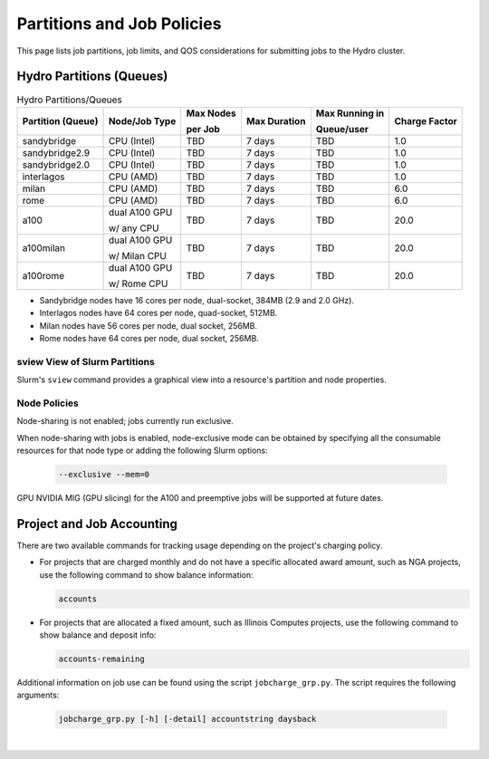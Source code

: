 .. _partitions-job-policies:

Partitions and Job Policies
===========================

This page lists job partitions, job limits, and QOS considerations for submitting jobs to the Hydro cluster.


Hydro Partitions (Queues)
--------------------------

.. table:: Hydro Partitions/Queues

   +-------------------+---------------+-----------+--------------+----------------+---------------+
   | Partition (Queue) | Node/Job Type | Max Nodes | Max Duration | Max Running in | Charge Factor |
   |                   |               |           |              |                |               |
   |                   |               | per Job   |              | Queue/user     |               |
   +===================+===============+===========+==============+================+===============+
   | sandybridge       | CPU (Intel)   | TBD       | 7 days       | TBD            | 1.0           |
   +-------------------+---------------+-----------+--------------+----------------+---------------+
   | sandybridge2.9    | CPU (Intel)   | TBD       | 7 days       | TBD            | 1.0           |
   +-------------------+---------------+-----------+--------------+----------------+---------------+
   | sandybridge2.0    | CPU (Intel)   | TBD       | 7 days       | TBD            | 1.0           |
   +-------------------+---------------+-----------+--------------+----------------+---------------+
   | interlagos        | CPU (AMD)     | TBD       | 7 days       | TBD            | 1.0           |
   +-------------------+---------------+-----------+--------------+----------------+---------------+
   | milan             | CPU (AMD)     | TBD       | 7 days       | TBD            | 6.0           |
   +-------------------+---------------+-----------+--------------+----------------+---------------+
   | rome              | CPU (AMD)     | TBD       | 7 days       | TBD            | 6.0           |
   +-------------------+---------------+-----------+--------------+----------------+---------------+
   | a100              | dual A100 GPU | TBD       | 7 days       | TBD            | 20.0          |
   |                   |               |           |              |                |               |
   |                   | w/ any CPU    |           |              |                |               |
   +-------------------+---------------+-----------+--------------+----------------+---------------+
   | a100milan         | dual A100 GPU | TBD       | 7 days       | TBD            | 20.0          |
   |                   |               |           |              |                |               |
   |                   | w/ Milan CPU  |           |              |                |               |
   +-------------------+---------------+-----------+--------------+----------------+---------------+
   | a100rome          | dual A100 GPU | TBD       | 7 days       | TBD            | 20.0          |
   |                   |               |           |              |                |               |
   |                   | w/ Rome CPU   |           |              |                |               |
   +-------------------+---------------+-----------+--------------+----------------+---------------+

- Sandybridge nodes have 16 cores per node, dual-socket, 384MB (2.9 and 2.0 GHz).
- Interlagos nodes have 64 cores per node, quad-socket, 512MB.
- Milan nodes have 56 cores per node, dual socket, 256MB.
- Rome nodes have 64 cores per node, dual socket, 256MB.

sview View of Slurm Partitions
~~~~~~~~~~~~~~~~~~~~~~~~~~~~~~~~

Slurm's ``sview`` command provides a graphical view into a resource's partition and node properties.

Node Policies
~~~~~~~~~~~~~

Node-sharing is not enabled; jobs currently run exclusive. 

When node-sharing with jobs is enabled, node-exclusive mode can be obtained by specifying all the consumable resources for that node type or adding the following Slurm options:

   .. code-block::

      --exclusive --mem=0

GPU NVIDIA MIG (GPU slicing) for the A100 and preemptive jobs will be supported at future dates.

.. _project-job-accounting:

Project and Job Accounting
----------------------------

There are two available commands for tracking usage depending on the project's charging policy.

- For projects that are charged monthly and do not have a specific allocated award amount, such as NGA projects, use the following command to show balance information:

  .. code-block::

     accounts

- For projects that are allocated a fixed amount, such as Illinois Computes projects, use the following command to show balance and deposit info:

  .. code-block::

     accounts-remaining
  
Additional information on job use can be found using the script ``jobcharge_grp.py``. The script requires the following arguments:

   .. code-block::

      jobcharge_grp.py [-h] [-detail] accountstring daysback

.. _qos:

.. QOS
.. ----

|

